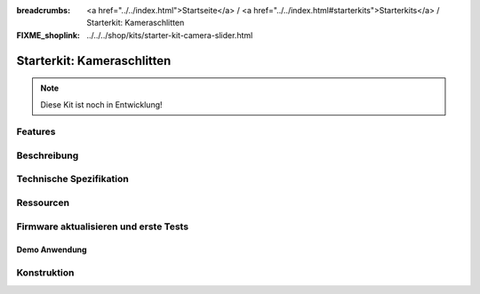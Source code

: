 
:breadcrumbs: <a href="../../index.html">Startseite</a> / <a href="../../index.html#starterkits">Starterkits</a> / Starterkit: Kameraschlitten
:FIXME_shoplink: ../../../shop/kits/starter-kit-camera-slider.html

.. _starter_kit_camera_slider:

Starterkit: Kameraschlitten
===========================

.. note::
  Diese Kit ist noch in Entwicklung!


Features
--------


Beschreibung
------------


Technische Spezifikation
------------------------


.. _starter_kit_camera_slider_resources:

Ressourcen
----------


Firmware aktualisieren und erste Tests
--------------------------------------


.. _starter_kit_camera_slider_demo:

Demo Anwendung
^^^^^^^^^^^^^^


Konstruktion
------------
